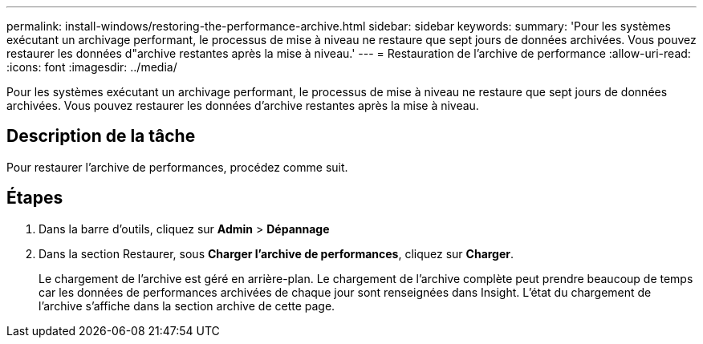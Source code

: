 ---
permalink: install-windows/restoring-the-performance-archive.html 
sidebar: sidebar 
keywords:  
summary: 'Pour les systèmes exécutant un archivage performant, le processus de mise à niveau ne restaure que sept jours de données archivées. Vous pouvez restaurer les données d"archive restantes après la mise à niveau.' 
---
= Restauration de l'archive de performance
:allow-uri-read: 
:icons: font
:imagesdir: ../media/


[role="lead"]
Pour les systèmes exécutant un archivage performant, le processus de mise à niveau ne restaure que sept jours de données archivées. Vous pouvez restaurer les données d'archive restantes après la mise à niveau.



== Description de la tâche

Pour restaurer l'archive de performances, procédez comme suit.



== Étapes

. Dans la barre d'outils, cliquez sur *Admin* > *Dépannage*
. Dans la section Restaurer, sous *Charger l'archive de performances*, cliquez sur *Charger*.
+
Le chargement de l'archive est géré en arrière-plan. Le chargement de l'archive complète peut prendre beaucoup de temps car les données de performances archivées de chaque jour sont renseignées dans Insight. L'état du chargement de l'archive s'affiche dans la section archive de cette page.


